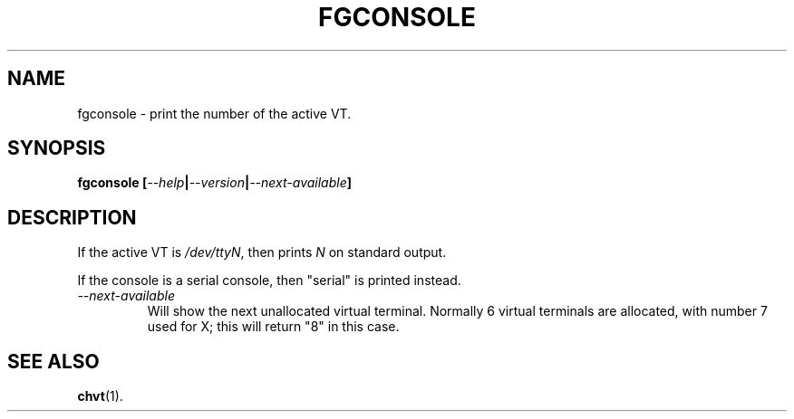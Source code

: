 .TH FGCONSOLE 1 "15 Oct 1997" "Console tools" "Linux User's Manual"

.SH NAME
fgconsole \- print the number of the active VT.

.SH SYNOPSIS
.B fgconsole
.BI [ "--help" | "--version" | "--next-available" ]
.SH DESCRIPTION
If the active VT is
.IR /dev/ttyN ,
then prints
.I N
on standard output.

If the console is a serial console, then 
"serial" 
is printed instead.
.TP
.I \-\-next\-available
Will show the next unallocated virtual terminal. Normally 6 virtual
terminals are allocated, with number 7 used for X; this will return
"8" in this case.

.SH "SEE ALSO"
.BR chvt (1).
